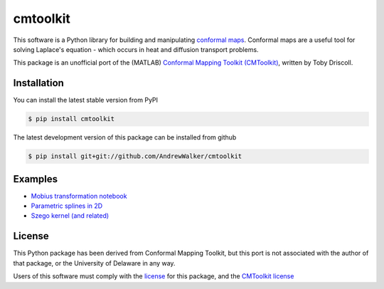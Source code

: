 =========
cmtoolkit
=========

This software is a Python library for building and manipulating `conformal maps
<http://en.wikipedia.org/wiki/Conformal_map>`_. Conformal maps are a useful
tool for solving Laplace's equation - which occurs in heat and diffusion
transport problems.

This package is an unofficial port of the (MATLAB) `Conformal Mapping Toolkit
(CMToolkit) <https://github.com/tobydriscoll/conformalmapping>`_, written by
Toby Driscoll.

|build_status| |coverage|




Installation
============

You can install the latest stable version from PyPI

.. code-block:: console

    $ pip install cmtoolkit

The latest development version of this package can be installed from github

.. code-block:: console

    $ pip install git+git://github.com/AndrewWalker/cmtoolkit

Examples
========

- `Mobius transformation notebook <http://nbviewer.ipython.org/github/AndrewWalker/cmtoolkit/blob/master/notebooks/mobius_grids.ipynb>`_
- `Parametric splines in 2D <http://nbviewer.ipython.org/github/AndrewWalker/cmtoolkit/blob/master/notebooks/splinep.ipynb>`_
- `Szego kernel (and related) <http://nbviewer.ipython.org/github/AndrewWalker/cmtoolkit/blob/master/notebooks/szego.ipynb>`_

License
=======

This Python package has been derived from Conformal Mapping Toolkit, but this
port is not associated with the author of that package, or the University of
Delaware in any way. 

Users of this software must comply with the `license <LICENSE>`_ for this package, and the
`CMToolkit license <LICENSE.conformalmappingtoolbox>`_

.. |build_status| image:: https://api.travis-ci.org/AndrewWalker/cmtoolkit.png?branch=master
   :target: https://travis-ci.org/AndrewWalker/cmtoolkit
   :alt: Current build status

.. |coverage| image:: https://coveralls.io/repos/AndrewWalker/cmtoolkit/badge.png?branch=master
  :target: https://coveralls.io/r/AndrewWalker/cmtoolkit?branch=master
  :alt: Current test coverage
